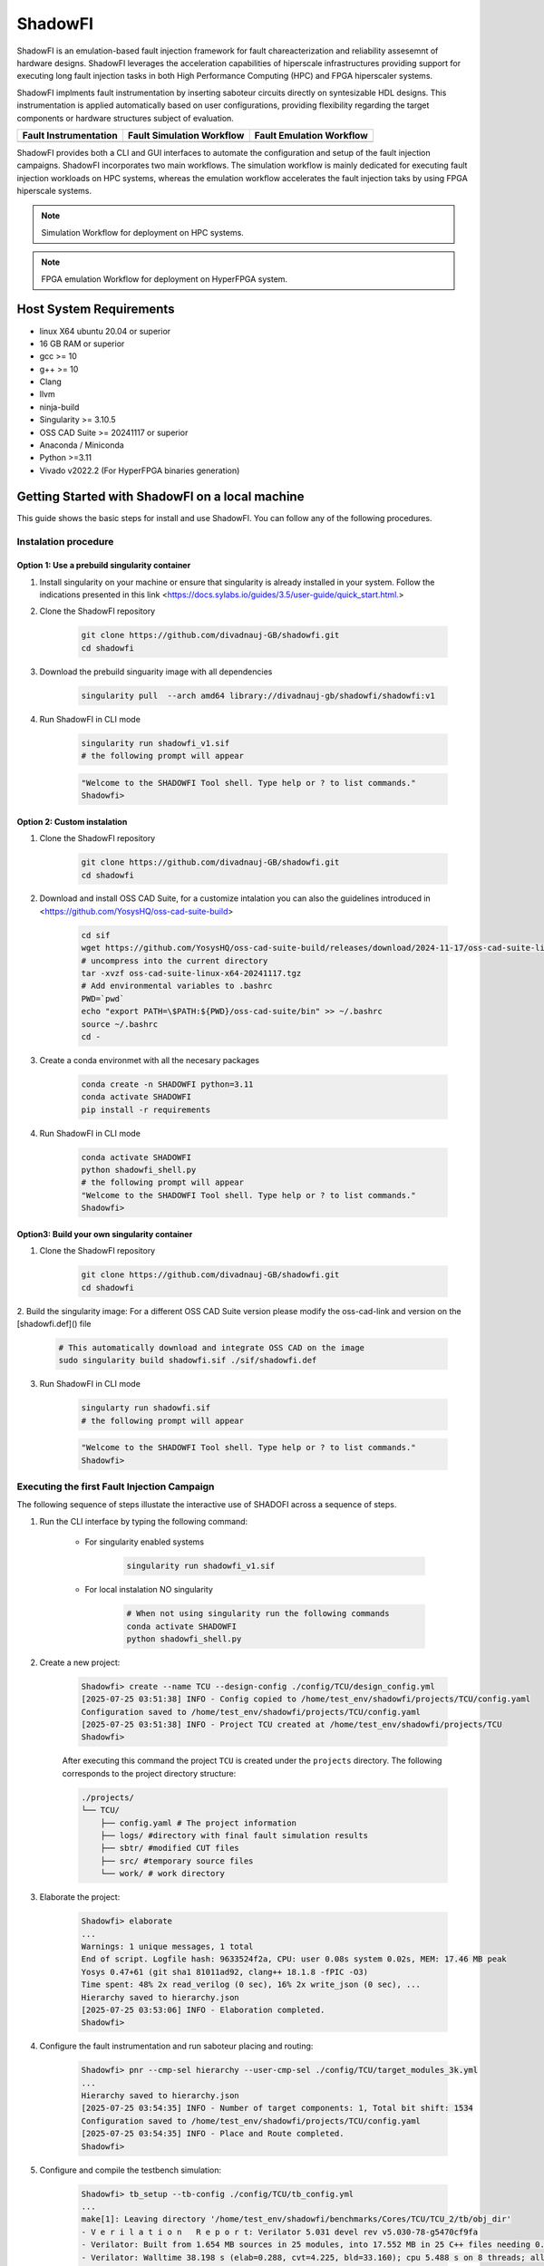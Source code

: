 ShadowFI
========

.. image:: ./doc/SHADOWFI-logo.png
   :width: 150
   :align: center



.. image:: https://zenodo.org/badge/1019530660.svg
  :target: https://doi.org/10.5281/zenodo.16730275


ShadowFI is an emulation-based fault injection framework for fault chareacterization and reliability assesemnt of hardware designs.  ShadowFI leverages the acceleration capabilities of hiperscale infrastructures providing support for executing long fault injection tasks in both High Performance Computing (HPC) and FPGA hiperscaler systems.

ShadowFI implments fault instrumentation by inserting saboteur circuits directly on syntesizable HDL designs. This instrumentation is applied automatically based on user configurations, providing flexibility regarding the target components or hardware structures subject of evaluation.


+-------------------------------------------------+--------------------------------------------+-------------------------------------------+
| Fault Instrumentation                           | Fault Simulation Workflow                  | Fault Emulation Workflow                  |
+=================================================+============================================+===========================================+
| .. image:: ./doc/Fault_instrumentation_flow.png | .. image:: ./doc/Fault_simulation_flow.png | .. image:: ./doc/Fault_emulation_flow.png |
|    :width: 300px                                |    :width: 200px                           |    :width: 250px                          |
+-------------------------------------------------+--------------------------------------------+-------------------------------------------+


ShadowFI provides both a CLI and GUI interfaces to automate the configuration and setup of the fault injection campaigns. ShadowFI incorporates two main workflows. The simulation workflow is mainly dedicated for executing fault injection workloads on HPC systems, whereas the emulation workflow accelerates the fault injection taks by using FPGA hiperscale systems.  

.. note:: Simulation Workflow for deployment on HPC systems. 
.. image:: ./doc/Simulation_Workflow.png
   :width: 800px

.. note:: FPGA emulation Workflow for deployment on HyperFPGA system.
.. image:: ./doc/Emulation_Workflow.png
   :width: 800px


Host System Requirements
------------------------

- linux X64 ubuntu 20.04 or superior
- 16 GB RAM or superior
- gcc >= 10
- g++ >= 10
- Clang
- llvm
- ninja-build
- Singularity >= 3.10.5
- OSS CAD Suite >= 20241117 or superior
- Anaconda / Miniconda
- Python >=3.11
- Vivado v2022.2 (For HyperFPGA binaries generation)

Getting Started with ShadowFI on a local machine
------------------------------------------------

This guide shows the basic steps for install and use ShadowFI. You can follow any of the following procedures.

Instalation procedure
~~~~~~~~~~~~~~~~~~~~~

Option 1: Use a prebuild singularity container
**********************************************

1. Install singularity on your machine or ensure that singularity is already installed in your system. Follow the indications presented in this link <https://docs.sylabs.io/guides/3.5/user-guide/quick_start.html.>

2. Clone the ShadowFI repository

    .. code-block:: bash

        git clone https://github.com/divadnauj-GB/shadowfi.git
        cd shadowfi
    

3. Download the prebuild singuarity image with all dependencies

    .. code-block:: bash

        singularity pull  --arch amd64 library://divadnauj-gb/shadowfi/shadowfi:v1
    

4. Run ShadowFI in CLI mode

    .. code-block:: bash

        singularity run shadowfi_v1.sif
        # the following prompt will appear 
    

    .. code-block:: bash
        
        "Welcome to the SHADOWFI Tool shell. Type help or ? to list commands."
        Shadowfi>
    

Option 2: Custom instalation
****************************

1. Clone the ShadowFI repository

    .. code-block:: bash

        git clone https://github.com/divadnauj-GB/shadowfi.git
        cd shadowfi
    

2. Download and install OSS CAD Suite, for a customize intalation you can also the guidelines introduced in <https://github.com/YosysHQ/oss-cad-suite-build>

    .. code-block:: bash

        cd sif
        wget https://github.com/YosysHQ/oss-cad-suite-build/releases/download/2024-11-17/oss-cad-suite-linux-x64-20241117.tgz
        # uncompress into the current directory
        tar -xvzf oss-cad-suite-linux-x64-20241117.tgz
        # Add environmental variables to .bashrc
        PWD=`pwd`
        echo "export PATH=\$PATH:${PWD}/oss-cad-suite/bin" >> ~/.bashrc
        source ~/.bashrc
        cd -
    

3. Create a conda environmet with all the necesary packages

    .. code-block:: bash

        conda create -n SHADOWFI python=3.11
        conda activate SHADOWFI
        pip install -r requirements 
    

4. Run ShadowFI in CLI mode

    .. code-block:: bash

        conda activate SHADOWFI
        python shadowfi_shell.py 
        # the following prompt will appear
        "Welcome to the SHADOWFI Tool shell. Type help or ? to list commands."
        Shadowfi> 
    

Option3: Build your own singularity container
*********************************************

1. Clone the ShadowFI repository

    .. code-block:: bash

        git clone https://github.com/divadnauj-GB/shadowfi.git
        cd shadowfi
    

2. Build the singularity image:
For a different OSS CAD Suite version please modify the oss-cad-link and version on the [shadowfi.def]() file

    .. code-block:: bash

        # This automatically download and integrate OSS CAD on the image
        sudo singularity build shadowfi.sif ./sif/shadowfi.def
    

3. Run ShadowFI in CLI mode

    .. code-block:: bash

        singularty run shadowfi.sif
        # the following prompt will appear
    

    .. code-block:: bash

        "Welcome to the SHADOWFI Tool shell. Type help or ? to list commands."
        Shadowfi> 
    

Executing the first Fault Injection Campaign
~~~~~~~~~~~~~~~~~~~~~~~~~~~~~~~~~~~~~~~~~~~~

The following sequence of steps illustate the interactive use of SHADOFI across a sequence of steps.

1. Run the CLI interface by typing the following command:

    - For singularity enabled systems

        .. code-block:: bash

            singularity run shadowfi_v1.sif
        

    - For local instalation NO singularity

        .. code-block:: bash

            # When not using singularity run the following commands
            conda activate SHADOWFI
            python shadowfi_shell.py
        

2. Create a new project:

    .. code-block:: bash

        Shadowfi> create --name TCU --design-config ./config/TCU/design_config.yml
        [2025-07-25 03:51:38] INFO - Config copied to /home/test_env/shadowfi/projects/TCU/config.yaml
        Configuration saved to /home/test_env/shadowfi/projects/TCU/config.yaml
        [2025-07-25 03:51:38] INFO - Project TCU created at /home/test_env/shadowfi/projects/TCU
        Shadowfi>
    

    After executing this command the project ``TCU`` is created under the ``projects`` directory. The following corresponds to the project directory structure:

    .. code-block:: bash

        ./projects/
        └── TCU/
            ├── config.yaml # The project information
            ├── logs/ #directory with final fault simulation results
            ├── sbtr/ #modified CUT files
            ├── src/ #temporary source files
            └── work/ # work directory
    

3. Elaborate the project:

    .. code-block:: bash

        Shadowfi> elaborate
        ...
        Warnings: 1 unique messages, 1 total
        End of script. Logfile hash: 9633524f2a, CPU: user 0.08s system 0.02s, MEM: 17.46 MB peak
        Yosys 0.47+61 (git sha1 81011ad92, clang++ 18.1.8 -fPIC -O3)
        Time spent: 48% 2x read_verilog (0 sec), 16% 2x write_json (0 sec), ...
        Hierarchy saved to hierarchy.json
        [2025-07-25 03:53:06] INFO - Elaboration completed.
        Shadowfi>
    

4. Configure the fault instrumentation and run saboteur placing and routing:

    .. code-block:: bash

        Shadowfi> pnr --cmp-sel hierarchy --user-cmp-sel ./config/TCU/target_modules_3k.yml
        ...
        Hierarchy saved to hierarchy.json
        [2025-07-25 03:54:35] INFO - Number of target components: 1, Total bit shift: 1534
        Configuration saved to /home/test_env/shadowfi/projects/TCU/config.yaml
        [2025-07-25 03:54:35] INFO - Place and Route completed.
        Shadowfi>
    

5. Configure and compile the testbench simulation:

    .. code-block:: bash

        Shadowfi> tb_setup --tb-config ./config/TCU/tb_config.yml
        ...
        make[1]: Leaving directory '/home/test_env/shadowfi/benchmarks/Cores/TCU/TCU_2/tb/obj_dir'
        - V e r i l a t i o n   R e p o r t: Verilator 5.031 devel rev v5.030-78-g5470cf9fa
        - Verilator: Built from 1.654 MB sources in 25 modules, into 17.552 MB in 25 C++ files needing 0.018 MB
        - Verilator: Walltime 38.198 s (elab=0.288, cvt=4.225, bld=33.160); cpu 5.488 s on 8 threads; alloced 196.203 MB
        -- DONE -------------------------------------
        [2025-07-25 03:56:47] INFO - Simulation setup for project TCU completed successfully.
        Shadowfi> 
    

6. Configure the fault simulation:

    .. code-block:: bash

        Shadowfi> fsim_setup --fsim-config ./config/TCU/sim_config.yml --run-script ./config/TCU/run.sh --sdc-check-script ./config/TCU/sdc_check.sh
        ...
        [2025-07-25 03:58:07] INFO - Setting up fault injection for project: TCU
        Configuration saved to /home/test_env/shadowfi/projects/TCU/config.yaml
        [2025-07-25 03:58:08] INFO - Fault injection setup for project TCU completed successfully.
        Shadowfi> 
    

7. Run the fault injection campaign:

    .. code-block:: bash

        Shadowfi> fsim_exec
        ...
        [2025-07-25 03:32:40] INFO - Running command:  bash /home/test_env/shadowfi/projects/TCU/.parsims/.job0/run.sh 
        [2025-07-25 03:32:42] INFO - Running command:  bash /home/test_env/shadowfi/projects/TCU/.parsims/.job0/sdc_check.sh 
        0,d_unit0@adder0,fpadd_3_pipe,0,1534,5,0,0,Masked

        SDC: 0, Masked: 11
        Fault simulation finished
        [2025-07-25 03:32:42] INFO - Simulation execution complete.
        Shadowfi> 
    

    .. note:: ShadowFI supports a basic scripting support, therefore the previous steps can be executed automatically by executing the following command:

    - For singularity enabled systems

        .. code-block:: bash

            singularity run shadowfi_v1.sif -s TCU.s
        

    - For local instalation NO singularity

        .. code-block:: bash

            # When not using singularity run the following commands
            conda activate SHADOWFI
            python shadowfi_shell.py -s TCU.s
        

Getting Started with HPC simulations
------------------------------------

1. Clone the ShadowFI repository

    .. code-block:: bash

        git clone https://github.com/divadnauj-GB/shadowfi.git
        cd shadowfi
    

2. Download the prebuild singuarity image with all dependencies

    .. code-block:: bash

        singularity pull  --arch amd64 library://divadnauj-gb/shadowfi/shadowfi:v1
    

3. Allocate the necesary computational resources on the HPC by creating and SLURM JOB. For this step it is crucial to configure the [run_world.sh]() script.

    - Open the [run_world.sh]() script and edit the SLURM config accordingly, here some guidelines.

        .. code-block:: bash

            #!/bin/bash -l
            #SBATCH --job-name=ipcluster # set ay name to the job
            #SBATCH --nodes=16  #assign a given number of Nodes
            #SBATCH --ntasks-per-node=8 # select the number of tasks per node
            #SBATCH --cpus-per-task=1 # select the number of CPUs per task
            #SBATCH --mail-user=user@email.com # set an email 
            #SBATCH --mail-type=ALL 
            #SBATCH --time=04:00:00 # set a maximum JOB duration
            #SBATCH --qos= # set the qos according to the HPC system setting
            #SBATCH --partition= # set the partitions according to the HPC system setting
            #SBATCH --account= # set the account if required 
            #SBATCH --output=ipcluster-log-%J.out
            #SBATCH --error=ipcluster-err-%J.out
        

    - Submit the job allocation on the HPC system

        .. code-block:: bash

            sbatch run_world.sh -hpc
        

    - Wait until the HPC start executing the job, for that you can check the job status by executing the following command:

        .. code-block:: bash

            squeue -u $USER

            JOBID    PARTITION     NAME     USER     ST    TIME     NODES NODELIST(REASON)
            18041943 boost_usr   ipcluste  jguerre1  R    1:28:00     16  lrdn[...] 
        

4. You can run an extensive fault simulation by editing any of the Shadowfi scripts, setting the number of parallel tast to be executed according to the parallel world size. The following configuration split the fault injection into 128 tasks and enable the execution on the HPC cluster.

    .. code-block:: bash

        #TCU.s
        create --name TCU --design-config ./config/TCU/design_config.yml
        load --project-dir ./projects/TCU
        elaborate
        pnr --cmp-sel hierarchy --user-cmp-sel ./config/TCU/target_modules_3k.yml
        tb_setup --tb-config ./config/TCU/tb_config.yml
        fsim_setup --fsim-config ./config/TCU/sim_config.yml --run-script ./config/TCU/run.sh --sdc-check-script ./config/TCU/sdc_check.sh
        fsim_setup --noset-run-scripts --kwargs sim_config.tasks=128 sim_config.max_num_faults=-1
        fsim_exec --hpc
    

5. Open `tmux` or `screen` and run ShadowFI in an interactive SLURM JOB either using the CLI or executing an script as follows.

    .. code-block:: bash

        srun -N 1 -n 1 -c 10 --account=<your-account> --partition=<target-partition> --time=<hh:mm:ss>  singularity run shadowfi_v1.sif -s TCU.s
    

    You will see something like:

    .. code-block:: bash

        srun: job <SLURM_JOB_ID> queued and waiting for resources
        ...
        Executing: fsim_setup --noset-run-scripts --kwargs sim_config.tasks=20 sim_config.engines=20 sim_config.max_num_faults=10
        Parsed kwargs: {'tasks': 20, 'engines': 20, 'max_num_faults': 10}
        Configuration saved to /leonardo/home/userexternal/jguerre1/shadowfi/projects/TCU/config.yaml
        Executing: fsim_exec --hpc
        run_one_task_fault_simulation: 100%|██████████| 128/128 [00:15<00:00,  1.29tasks/s] 
        run_one_task_fault_simulat[2025-07-27 02:21:32] INFO - Simulation execution complete.
        Fault simulation finished
    

6. Release the resources from the HPC

    .. code-block:: bash

        scancel -u $USER #This will cancell all jobs from the current user
    

Getting Started with FPGA emulations
------------------------------------

Shadowfi has initial support for the HyperFPGA system, more information about the HyperFPGA can be `found here <https://indico.cern.ch/event/1253805/contributions/5556273/attachments/2726155/4741772/HyperFPGA_CERN_SoC.pptx.>`_. We are working to extend ShadowFI to other FPGAs as A Service (FAAS) systems such as AWS EC2, cloudFPGA among others.

The following steps will guide you on how to execute fault emulation of several benchmarks included by ShadowFI.

1. Login into the HyperFPGA platform:

    .. image:: ./doc/HyperFPGA-Sign-In.png
        :width: 400
        :align: center


2. Open a shell and clone the ShSHADOWFI repository

    .. code-block:: bash

        git clone https://github.com/divadnauj-GB/shadowfi.git
        cd shadowfi
    

3. Download and install OSS CAD Suite, for a customize intalation you can also the guidelines introduced in <https://github.com/YosysHQ/oss-cad-suite-build>

    .. code-block:: bash

        cd sif
        wget https://github.com/YosysHQ/oss-cad-suite-build/releases/download/2024-11-17/oss-cad-suite-linux-x64-20241117.tgz
        # uncompress into the current directory
        tar -xvzf oss-cad-suite-linux-x64-20241117.tgz
        # Add environmental variables to .bashrc
        PWD=`pwd`
        echo "export PATH=\$PATH:${PWD}/oss-cad-suite/bin" >> ~/.bashrc
        source ~/.bashrc
        cd -
    

4. Activate the conda environmet in HyperFPGA:

    .. code-block:: bash

        conda activate python311
    

5. Run ShadowFI in CLI mode

    .. code-block:: bash

        python shadowfi_shell.py 
        # the following prompt will appear
        "Welcome to the SHADOWFI Tool shell. Type help or ? to list commands."
        Shadowfi> 
    

Until here you have succesfully prepare ShadowFI for HyperFPGA integration. You can use interactiveley Shadowfi for inserting saboteurs on the target CUT. Let's walk the the procedure for running a complete fault emulation on FPGA devices for the TCU benchmark.

1. Execute the following commands either using the CLI interface or the scripting support in Shadowfi.

    .. code-block:: bash

        Shadowfi> create --name TCU --design-config ./config/TCU/design_config.yml
        Shadowfi> load --project-dir ./projects/TCU
        Shadowfi> elaborate
        Shadowfi> pnr --cmp-sel hierarchy --user-cmp-sel ./config/TCU/target_modules_3k.yml
        Shadowfi> fi_fpga_setup --emu-config ./config/TCU/emu_config.yml  
        Shadowfi> fi_fpga_exec
    

    These commands will create, configure, compile and execute fault emulation flow automatically for the TCU benchmark. After executing the previous commands you will get promt messages on the terminal, the following indicates whether the process was successful or not. It is worth noting that executing the `fi_fpga_setup` will issue a vivado compilation process which may require approximately ~30 minutes, but this time my be longer or shorter depending on the evalauted benchmark.

    .. code-block:: bash

        run_one_task_fault_free_emulation: 100%|█████████████████████████████████████████| 1/1 [00:00<00:00,  4.89tasks/s]
        [2025-07-30 12:03:33] INFO - <AsyncMapResult(run_one_task_fault_free_emulation): finished>
        [2025-07-30 12:03:34] INFO - Starting 1 engines with <class 'ipyparallel.cluster.launcher.SSHEngineSetLauncher'>
        [2025-07-30 12:03:37] INFO - ensuring remote mlabadm@192.168.0.16:.ipython/profile_ssh/security/ exists
        [2025-07-30 12:03:38] INFO - sending /home/jupyter-torino-user/.ipython/profile_ssh/security/ipcontroller-1753869813-kwr1-client.json to mlabadm@192.168.0.16:.ipython/profile_ssh/security/ipcontroller-1753869813-kwr1-client.json
        [2025-07-30 12:03:38] INFO - ensuring remote mlabadm@192.168.0.16:.ipython/profile_ssh/security/ exists
        [2025-07-30 12:03:38] INFO - sending /home/jupyter-torino-user/.ipython/profile_ssh/security/ipcontroller-1753869813-kwr1-engine.json to mlabadm@192.168.0.16:.ipython/profile_ssh/security/ipcontroller-1753869813-kwr1-engine.json
        [2025-07-30 12:03:39] INFO - Running `python3 -m ipyparallel.engine --profile-dir=/home/mlabadm/.ipython/profile_ssh`
        importing os on engine(s)
        importing unpack from struct on engine(s)
        importing Comblock from comblock on engine(s)
        run_one_task_fault_emulation: 100%|███████████████████████████████████████████████| 2/2 [00:00<00:00,  3.05tasks/s]
        [2025-07-30 12:03:50] INFO - <AsyncMapResult(run_one_task_fault_emulation): finished>
        [2025-07-30 12:03:50] INFO - Stopping engine(s): 1753869814
        [2025-07-30 12:03:54] INFO - fetching /tmp/tmpd_w2holx/ipengine-1753869819.3422.out from mlabadm@192.168.0.16:.ipython/profile_ssh/log/ipengine-1753869819.3422.out
        [2025-07-30 12:03:55] INFO - Removing mlabadm@192.168.0.16:.ipython/profile_ssh/log/ipengine-1753869819.3422.out
        [2025-07-30 12:03:55] INFO - Stopping controller
        [2025-07-30 12:03:55] INFO -  FPGA execution complete.
    

    Equivalent procedure can be follow for the other available benchmarks. Please refer to the documentation to properly configure the flow to any other design or application under test.

